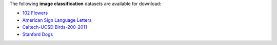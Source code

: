 .. title: Image classification
.. slug: image-classification
.. date: 2022-03-04 15:33:51 UTC+13:00
.. tags: 
.. category: 
.. link: 
.. description: 
.. type: text
.. hidetitle: True

The following **image classification** datasets are available for download:

* `102 Flowers <link://slug/102flowers>`__
* `American Sign Language Letters <link://slug/american-sign-language-letters>`__
* `Caltech-UCSD Birds-200-2011 <link://slug/caltech-ucsd_birds-200-2011>`__
* `Stanford Dogs <link://slug/stanford-dogs>`__
